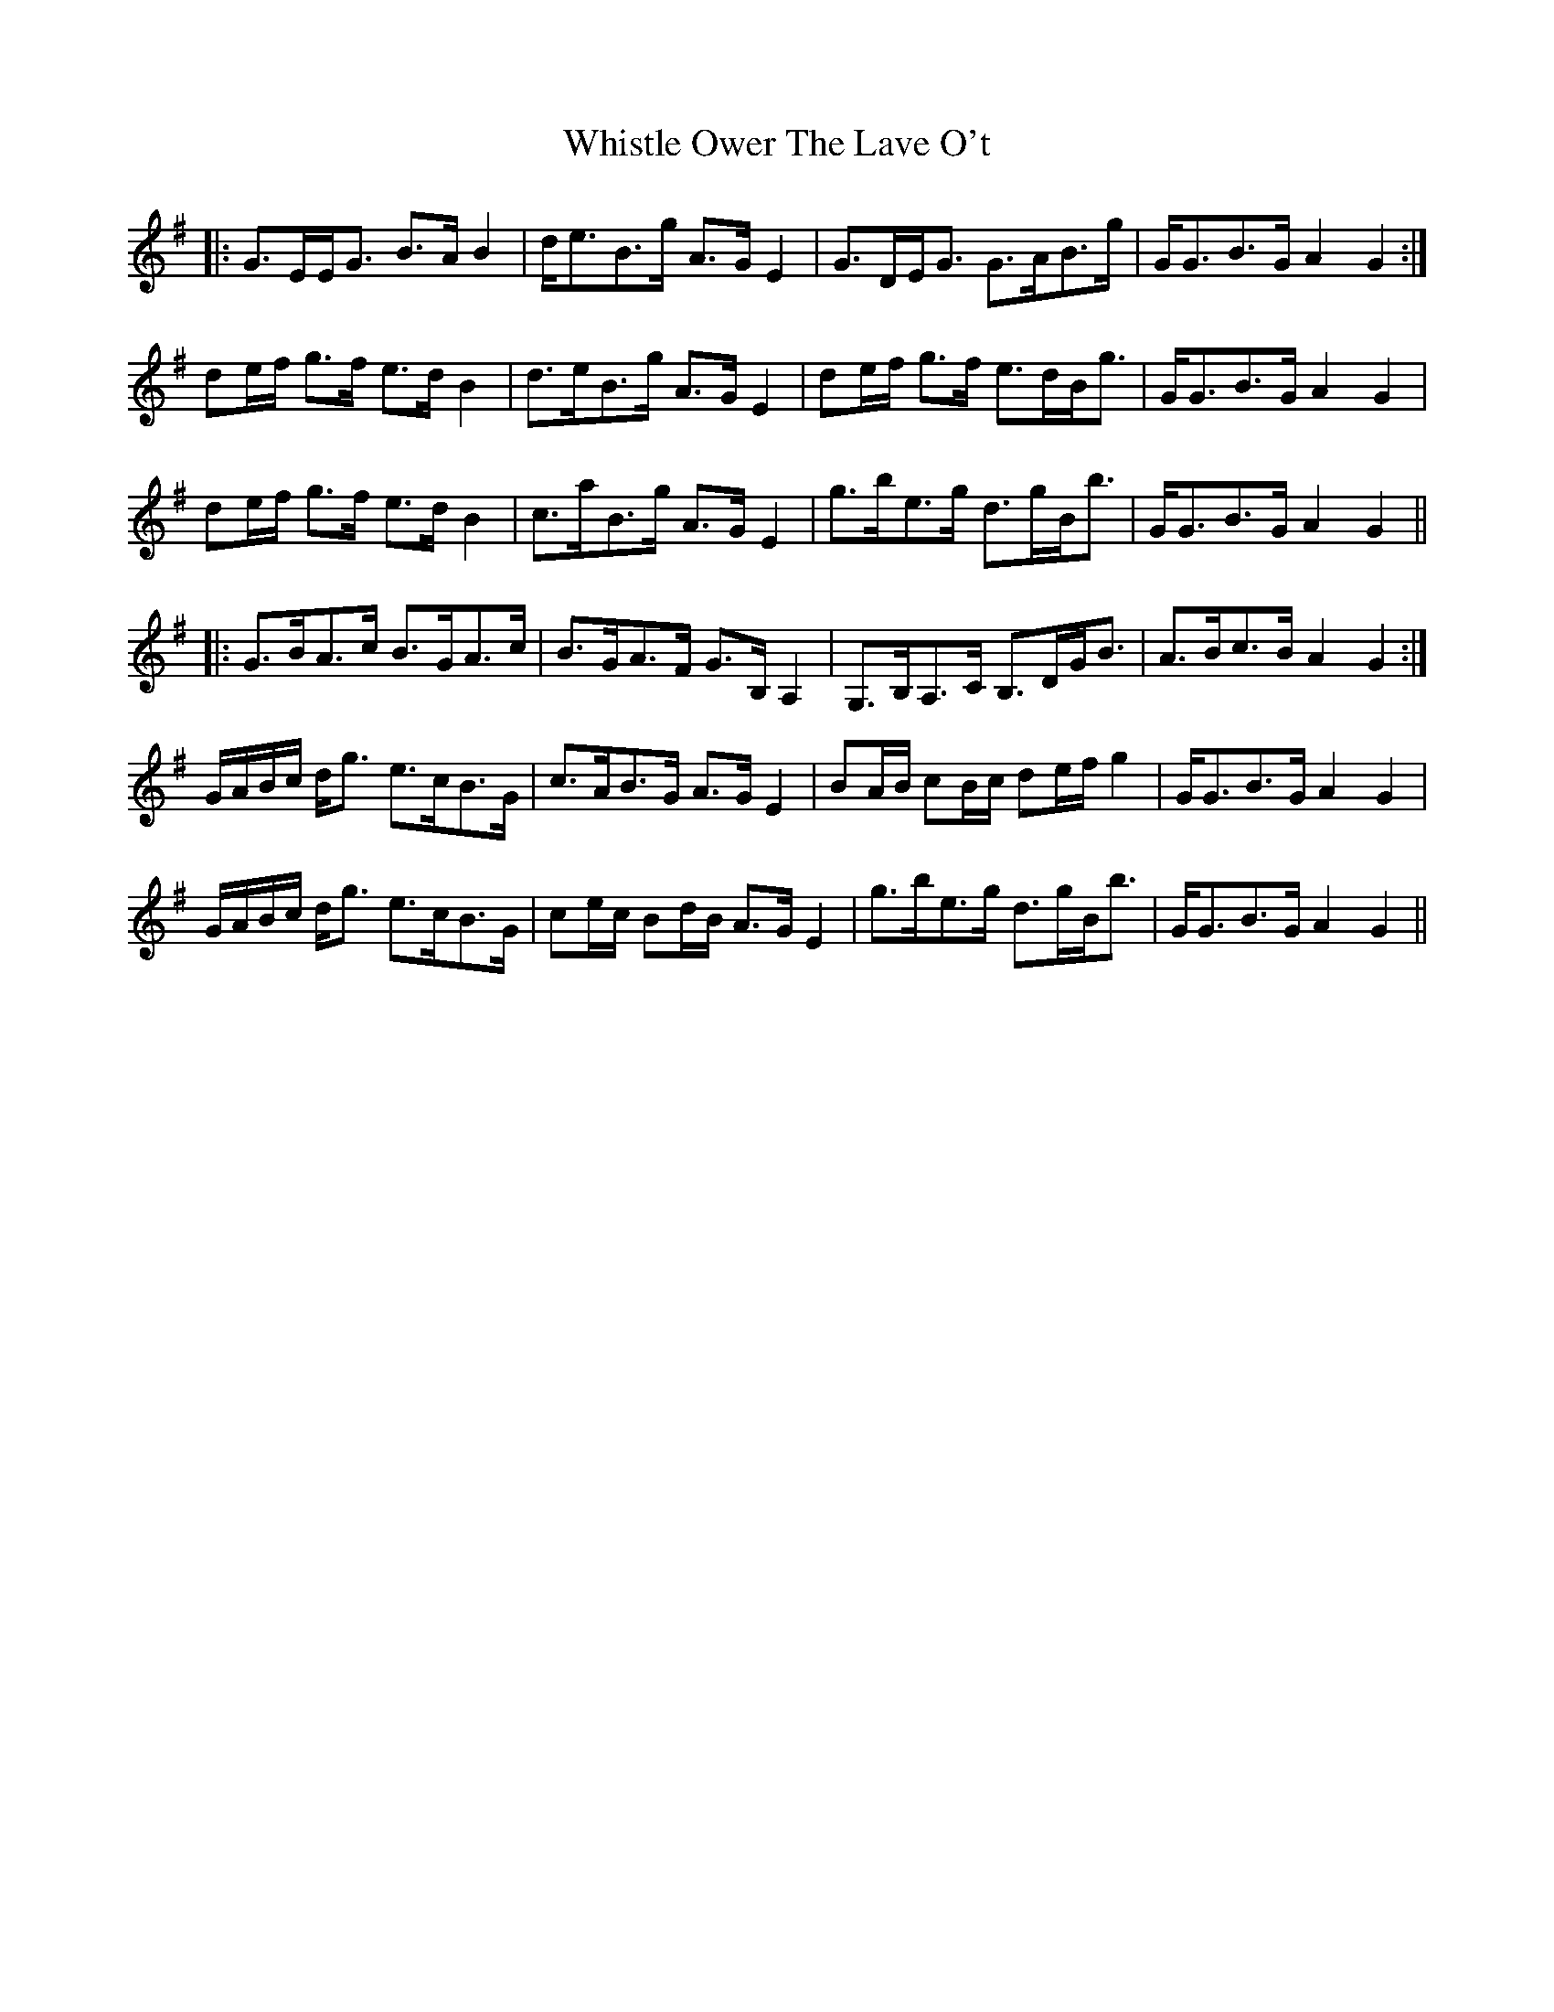 X: 42672
T: Whistle Ower The Lave O't
R: march
M: 
K: Gmajor
|:G>EE<G B>A B2|d<eB>g A>G E2|G>DE<G G>AB>g|G<GB>G A2 G2:|
de/f/ g>f e>d B2|d>eB>g A>G E2|de/f/ g>f e>dB<g|G<GB>G A2 G2|
de/f/ g>f e>d B2|c>aB>g A>G E2|g>be>g d>gB<b|G<GB>G A2 G2||
|:G>BA>c B>GA>c|B>GA>F G>B, A,2|G,>B,A,>C B,>DG<B|A>Bc>B A2 G2:|
G/A/B/c/ d<g e>cB>G|c>AB>G A>G E2|BA/B/ cB/c/ de/f/ g2|G<GB>G A2 G2|
G/A/B/c/ d<g e>cB>G|ce/c/ Bd/B/ A>G E2|g>be>g d>gB<b|G<GB>G A2 G2||

